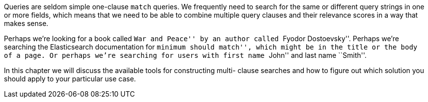 Queries are seldom simple one-clause `match` queries.  We frequently need to
search for the same or different query strings in one or more fields, which
means that we need to be able to combine multiple query clauses and their
relevance scores in a way that makes sense.

Perhaps we're looking for a book called ``War and Peace'' by an author called
``Fyodor Dostoevsky''. Perhaps we're searching the Elasticsearch documentation
for ``minimum should match'', which might be in the title or the body of a
page. Or perhaps we're searching for users with first name ``John'' and last
name ``Smith''.

In this chapter we will discuss the available tools for constructing multi-
clause searches and how to figure out which solution you should apply to your
particular use case.
